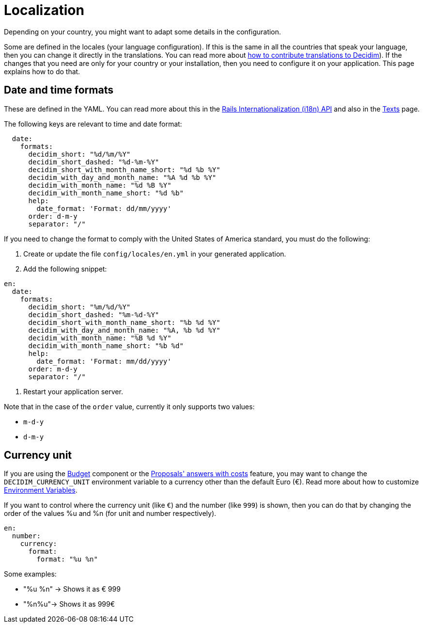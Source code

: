 = Localization

Depending on your country, you might want to adapt some details in the configuration.

Some are defined in the locales (your language configuration). If this is the same in all the countries that speak your language, then you can change it directly in the translations. You can read more about  xref:contribute:translations.adoc[how to contribute translations to Decidim]).
If the changes that you need are only for your country or your installation, then you need to configure it on your application. This page explains how to do that.

== Date and time formats

These are defined in the YAML. You can read more about this in the link:https://guides.rubyonrails.org/i18n.html[Rails Internationalization (i18n) API] and also in the xref:customize:texts.adoc[Texts] page.

The following keys are relevant to time and date format:

```yaml
  date:
    formats:
      decidim_short: "%d/%m/%Y"
      decidim_short_dashed: "%d-%m-%Y"
      decidim_short_with_month_name_short: "%d %b %Y"
      decidim_with_day_and_month_name: "%A %d %b %Y"
      decidim_with_month_name: "%d %B %Y"
      decidim_with_month_name_short: "%d %b"
      help:
        date_format: 'Format: dd/mm/yyyy'
      order: d-m-y
      separator: "/"
```

If you need to change the format to comply with the United States of America standard, you must do the following:

. Create or update the file `config/locales/en.yml` in your generated application.
. Add the following snippet:
```yaml
en:
  date:
    formats:
      decidim_short: "%m/%d/%Y"
      decidim_short_dashed: "%m-%d-%Y"
      decidim_short_with_month_name_short: "%b %d %Y"
      decidim_with_day_and_month_name: "%A, %b %d %Y"
      decidim_with_month_name: "%B %d %Y"
      decidim_with_month_name_short: "%b %d"
      help:
        date_format: 'Format: mm/dd/yyyy'
      order: m-d-y
      separator: "/"
```
. Restart your application server.

Note that in the case of the `order` value, currently it only supports two values:

- `m-d-y`
- `d-m-y`

== Currency unit

If you are using the xref:admin:components/budgets.adoc[Budget] component or the xref:admin:components/proposals/answers.adoc[Proposals' answers with costs] feature, you may want to change the `DECIDIM_CURRENCY_UNIT` environment variable to a currency other than the default Euro (€). Read more about how to customize xref:configure:environment_variables.adoc[Environment Variables].

If you want to control where the currency unit (like `€`) and the number (like `999`) is shown, then you can do that by changing the order of the values %u and %n (for unit and number respectively).

```yaml
en:
  number:
    currency:
      format:
        format: "%u %n"
```

Some examples:

- "%u %n" -> Shows it as € 999
- "%n%u"-> Shows it as 999€
